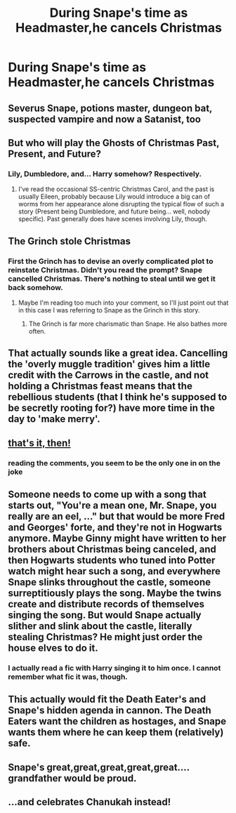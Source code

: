 #+TITLE: During Snape's time as Headmaster,he cancels Christmas

* During Snape's time as Headmaster,he cancels Christmas
:PROPERTIES:
:Author: Bleepbloopbotz2
:Score: 34
:DateUnix: 1563094576.0
:DateShort: 2019-Jul-14
:FlairText: Prompt
:END:

** Severus Snape, potions master, dungeon bat, suspected vampire and now a Satanist, too
:PROPERTIES:
:Score: 28
:DateUnix: 1563100413.0
:DateShort: 2019-Jul-14
:END:


** But who will play the Ghosts of Christmas Past, Present, and Future?
:PROPERTIES:
:Author: derivative_of_life
:Score: 15
:DateUnix: 1563100548.0
:DateShort: 2019-Jul-14
:END:

*** Lily, Dumbledore, and... Harry somehow? Respectively.
:PROPERTIES:
:Author: SunQuest
:Score: 12
:DateUnix: 1563110447.0
:DateShort: 2019-Jul-14
:END:

**** I've read the occasional SS-centric Christmas Carol, and the past is usually Eileen, probably because Lily would introduce a big can of worms from her appearance alone disrupting the typical flow of such a story (Present being Dumbledore, and future being... well, nobody specific). Past generally does have scenes involving Lily, though.
:PROPERTIES:
:Author: Fredrik1994
:Score: 5
:DateUnix: 1563121000.0
:DateShort: 2019-Jul-14
:END:


** The Grinch stole Christmas
:PROPERTIES:
:Author: spaghettifortwo
:Score: 10
:DateUnix: 1563102776.0
:DateShort: 2019-Jul-14
:END:

*** First the Grinch has to devise an overly complicated plot to reinstate Christmas. Didn't you read the prompt? Snape cancelled Christmas. There's nothing to steal until we get it back somehow.
:PROPERTIES:
:Author: Krististrasza
:Score: 3
:DateUnix: 1563120172.0
:DateShort: 2019-Jul-14
:END:

**** Maybe I'm reading too much into your comment, so I'll just point out that in this case I was referring to Snape as the Grinch in this story.
:PROPERTIES:
:Author: spaghettifortwo
:Score: 2
:DateUnix: 1563120304.0
:DateShort: 2019-Jul-14
:END:

***** The Grinch is far more charismatic than Snape. He also bathes more often.
:PROPERTIES:
:Author: Krististrasza
:Score: 2
:DateUnix: 1563136631.0
:DateShort: 2019-Jul-15
:END:


** That actually sounds like a great idea. Cancelling the 'overly muggle tradition' gives him a little credit with the Carrows in the castle, and not holding a Christmas feast means that the rebellious students (that I think he's supposed to be secretly rooting for?) have more time in the day to 'make merry'.
:PROPERTIES:
:Author: Avaday_Daydream
:Score: 20
:DateUnix: 1563103751.0
:DateShort: 2019-Jul-14
:END:


** [[https://www.youtube.com/watch?v=LUDntpV_HdQ][that's it, then!]]
:PROPERTIES:
:Author: solidmentalgrace
:Score: 7
:DateUnix: 1563146237.0
:DateShort: 2019-Jul-15
:END:

*** reading the comments, you seem to be the only one in on the joke
:PROPERTIES:
:Author: streakermaximus
:Score: 5
:DateUnix: 1563157433.0
:DateShort: 2019-Jul-15
:END:


** Someone needs to come up with a song that starts out, "You're a mean one, Mr. Snape, you really are an eel, ..." but that would be more Fred and Georges' forte, and they're not in Hogwarts anymore. Maybe Ginny might have written to her brothers about Christmas being canceled, and then Hogwarts students who tuned into Potter watch might hear such a song, and everywhere Snape slinks throughout the castle, someone surreptitiously plays the song. Maybe the twins create and distribute records of themselves singing the song. But would Snape actually slither and slink about the castle, literally stealing Christmas? He might just order the house elves to do it.
:PROPERTIES:
:Author: shuffling-through
:Score: 6
:DateUnix: 1563120363.0
:DateShort: 2019-Jul-14
:END:

*** I actually read a fic with Harry singing it to him once. I cannot remember what fic it was, though.
:PROPERTIES:
:Author: Ash_Lestrange
:Score: 3
:DateUnix: 1563122987.0
:DateShort: 2019-Jul-14
:END:


** This actually would fit the Death Eater's and Snape's hidden agenda in cannon. The Death Eaters want the children as hostages, and Snape wants them where he can keep them (relatively) safe.
:PROPERTIES:
:Author: Huntrrz
:Score: 7
:DateUnix: 1563123516.0
:DateShort: 2019-Jul-14
:END:


** Snape's great,great,great,great,great.... grandfather would be proud.
:PROPERTIES:
:Author: streakermaximus
:Score: 2
:DateUnix: 1563116637.0
:DateShort: 2019-Jul-14
:END:


** ...and celebrates Chanukah instead!
:PROPERTIES:
:Author: fisumisu
:Score: 0
:DateUnix: 1563128985.0
:DateShort: 2019-Jul-14
:END:
